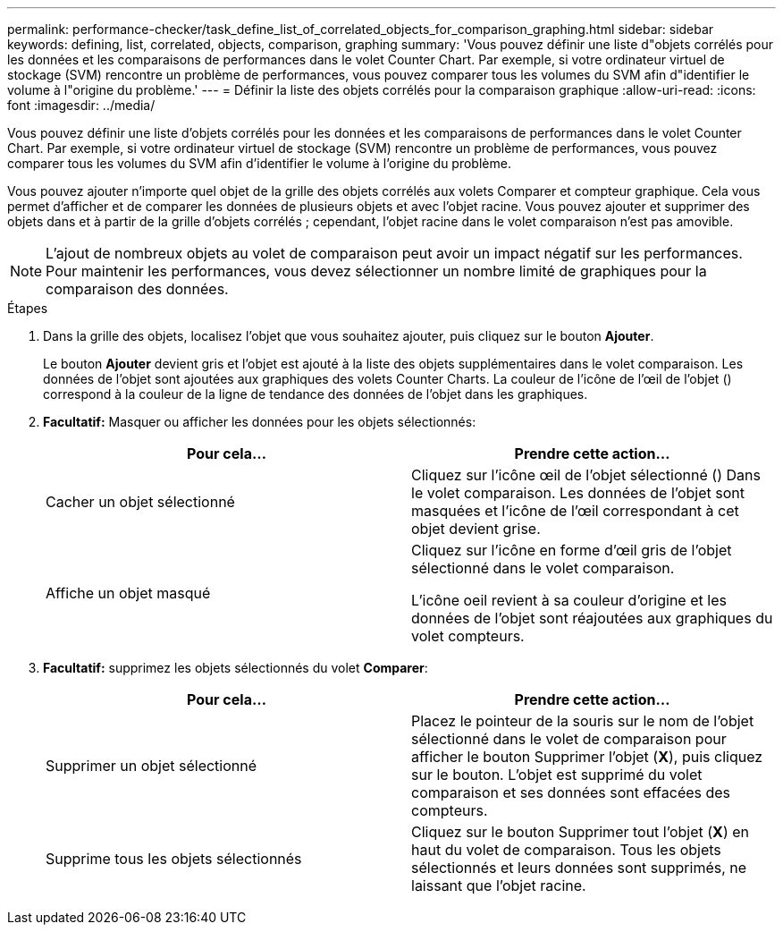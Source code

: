 ---
permalink: performance-checker/task_define_list_of_correlated_objects_for_comparison_graphing.html 
sidebar: sidebar 
keywords: defining, list, correlated, objects, comparison, graphing 
summary: 'Vous pouvez définir une liste d"objets corrélés pour les données et les comparaisons de performances dans le volet Counter Chart. Par exemple, si votre ordinateur virtuel de stockage (SVM) rencontre un problème de performances, vous pouvez comparer tous les volumes du SVM afin d"identifier le volume à l"origine du problème.' 
---
= Définir la liste des objets corrélés pour la comparaison graphique
:allow-uri-read: 
:icons: font
:imagesdir: ../media/


[role="lead"]
Vous pouvez définir une liste d'objets corrélés pour les données et les comparaisons de performances dans le volet Counter Chart. Par exemple, si votre ordinateur virtuel de stockage (SVM) rencontre un problème de performances, vous pouvez comparer tous les volumes du SVM afin d'identifier le volume à l'origine du problème.

Vous pouvez ajouter n'importe quel objet de la grille des objets corrélés aux volets Comparer et compteur graphique. Cela vous permet d'afficher et de comparer les données de plusieurs objets et avec l'objet racine. Vous pouvez ajouter et supprimer des objets dans et à partir de la grille d'objets corrélés ; cependant, l'objet racine dans le volet comparaison n'est pas amovible.

[NOTE]
====
L'ajout de nombreux objets au volet de comparaison peut avoir un impact négatif sur les performances. Pour maintenir les performances, vous devez sélectionner un nombre limité de graphiques pour la comparaison des données.

====
.Étapes
. Dans la grille des objets, localisez l'objet que vous souhaitez ajouter, puis cliquez sur le bouton *Ajouter*.
+
Le bouton *Ajouter* devient gris et l'objet est ajouté à la liste des objets supplémentaires dans le volet comparaison. Les données de l'objet sont ajoutées aux graphiques des volets Counter Charts. La couleur de l'icône de l'œil de l'objet (image:../media/eye_icon.gif[""]) correspond à la couleur de la ligne de tendance des données de l'objet dans les graphiques.

. *Facultatif:* Masquer ou afficher les données pour les objets sélectionnés:
+
|===
| Pour cela... | Prendre cette action... 


 a| 
Cacher un objet sélectionné
 a| 
Cliquez sur l'icône œil de l'objet sélectionné (image:../media/eye_icon.gif[""]) Dans le volet comparaison. Les données de l'objet sont masquées et l'icône de l'œil correspondant à cet objet devient grise.



 a| 
Affiche un objet masqué
 a| 
Cliquez sur l'icône en forme d'œil gris de l'objet sélectionné dans le volet comparaison.

L'icône oeil revient à sa couleur d'origine et les données de l'objet sont réajoutées aux graphiques du volet compteurs.

|===
. *Facultatif:* supprimez les objets sélectionnés du volet *Comparer*:
+
|===
| Pour cela... | Prendre cette action... 


 a| 
Supprimer un objet sélectionné
 a| 
Placez le pointeur de la souris sur le nom de l'objet sélectionné dans le volet de comparaison pour afficher le bouton Supprimer l'objet (*X*), puis cliquez sur le bouton. L'objet est supprimé du volet comparaison et ses données sont effacées des compteurs.



 a| 
Supprime tous les objets sélectionnés
 a| 
Cliquez sur le bouton Supprimer tout l'objet (*X*) en haut du volet de comparaison. Tous les objets sélectionnés et leurs données sont supprimés, ne laissant que l'objet racine.

|===

